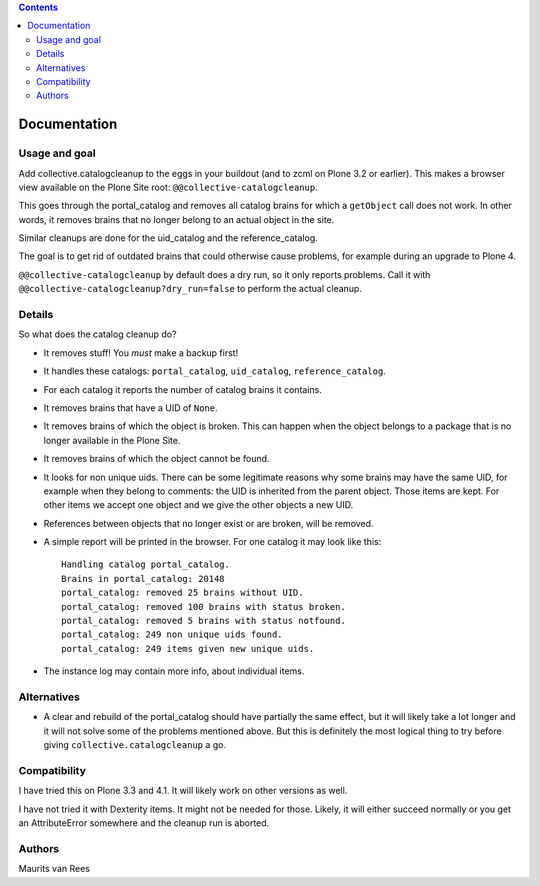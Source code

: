 .. contents::


Documentation
=============

.. image:: http://img.shields.io/pypi/v/collective.catalogcleanup.svg
   :target: https://pypi.python.org/pypi/collective.catalogcleanup

.. image:: https://img.shields.io/travis/collective/collective.catalogcleanup/master.svg
    :target: http://travis-ci.org/collective/collective.catalogcleanup

.. image:: https://img.shields.io/coveralls/collective/collective.catalogcleanup/master.svg
    :target: https://coveralls.io/r/collective/collective.catalogcleanup

Usage and goal
--------------

Add collective.catalogcleanup to the eggs in your buildout (and to zcml on
Plone 3.2 or earlier).  This makes a browser view available on the
Plone Site root: ``@@collective-catalogcleanup``.

This goes through the portal_catalog and removes all catalog brains
for which a ``getObject`` call does not work.  In other words, it
removes brains that no longer belong to an actual object in the site.

Similar cleanups are done for the uid_catalog and the
reference_catalog.

The goal is to get rid of outdated brains that could otherwise cause
problems, for example during an upgrade to Plone 4.

``@@collective-catalogcleanup`` by default does a dry run, so it
only reports problems.  Call it with
``@@collective-catalogcleanup?dry_run=false`` to perform the actual cleanup.


Details
-------

So what does the catalog cleanup do?

- It removes stuff!  You *must* make a backup first!

- It handles these catalogs: ``portal_catalog``, ``uid_catalog``,
  ``reference_catalog``.

- For each catalog it reports the number of catalog brains it
  contains.

- It removes brains that have a UID of ``None``.

- It removes brains of which the object is broken.  This can happen
  when the object belongs to a package that is no longer available in
  the Plone Site.

- It removes brains of which the object cannot be found.

- It looks for non unique uids.  There can be some legitimate reasons
  why some brains may have the same UID, for example when they belong
  to comments: the UID is inherited from the parent object.  Those
  items are kept.  For other items we accept one object and we give
  the other objects a new UID.

- References between objects that no longer exist or are broken, will
  be removed.

- A simple report will be printed in the browser.  For one catalog it
  may look like this::

    Handling catalog portal_catalog.
    Brains in portal_catalog: 20148
    portal_catalog: removed 25 brains without UID.
    portal_catalog: removed 100 brains with status broken.
    portal_catalog: removed 5 brains with status notfound.
    portal_catalog: 249 non unique uids found.
    portal_catalog: 249 items given new unique uids.

- The instance log may contain more info, about individual items.


Alternatives
------------

- A clear and rebuild of the portal_catalog should have partially the
  same effect, but it will likely take a lot longer and it will not
  solve some of the problems mentioned above.  But this is definitely
  the most logical thing to try before giving
  ``collective.catalogcleanup`` a go.


Compatibility
-------------

I have tried this on Plone 3.3 and 4.1.  It will likely work on other
versions as well.

I have not tried it with Dexterity items.  It might not be needed for
those.  Likely, it will either succeed normally or you get an
AttributeError somewhere and the cleanup run is aborted.


Authors
-------

Maurits van Rees
